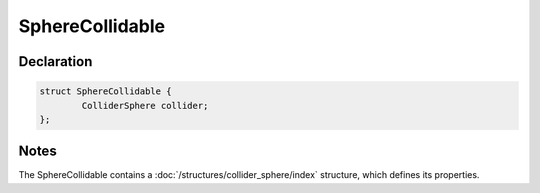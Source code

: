 SphereCollidable
================

Declaration
-----------

.. code-block:: cpp

	struct SphereCollidable {
		ColliderSphere collider;
	};

Notes
-----

The SphereCollidable contains a :doc:`/structures/collider_sphere/index` structure, which defines its properties.